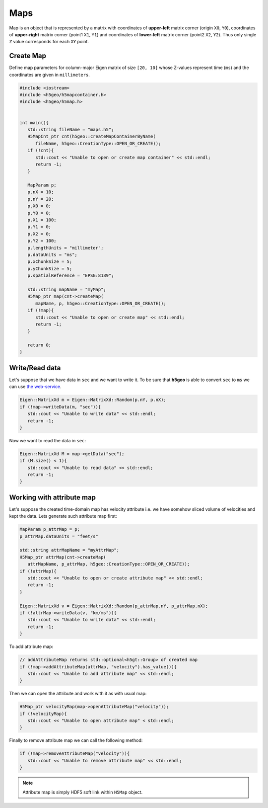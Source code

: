 Maps
==============

Map is an object that is represented by a matrix with 
coordinates of **upper-left** matrix corner (origin ``X0``, ``Y0``), 
coordinates of **upper-right** matrix corner (point1 ``X1``, ``Y1``) and 
coordinates of **lower-left** matrix corner (point2 ``X2``, ``Y2``).
Thus only single ``Z`` value corresponds for each ``XY`` point.

Create Map
----------

Define map parameters for column-major Eigen matrix of size ``[20, 10]``
whose Z-values represent time (``ms``) and
the coordinates are given in ``millimeters``.

.. code:: c++

   #include <iostream>
   #include <h5geo/h5mapcontainer.h>
   #include <h5geo/h5map.h>


   int main(){
      std::string fileName = "maps.h5";
      H5MapCnt_ptr cnt(h5geo::createMapContainerByName(
         fileName, h5geo::CreationType::OPEN_OR_CREATE));
      if (!cnt){
         std::cout << "Unable to open or create map container" << std::endl;
         return -1;
      }

      MapParam p;
      p.nX = 10;
      p.nY = 20;
      p.X0 = 0;
      p.Y0 = 0;
      p.X1 = 100;
      p.Y1 = 0;
      p.X2 = 0;
      p.Y2 = 100;
      p.lengthUnits = "millimeter";
      p.dataUnits = "ms";
      p.xChunkSize = 5;
      p.yChunkSize = 5;
      p.spatialReference = "EPSG:8139";

      std::string mapName = "myMap";
      H5Map_ptr map(cnt->createMap(
         mapName, p, h5geo::CreationType::OPEN_OR_CREATE));
      if (!map){
         std::cout << "Unable to open or create map" << std::endl;
         return -1;
      }
      
      return 0;
   }

Write/Read data
---------------

Let's suppose that we have data in ``sec`` and we want to write it.
To be sure that **h5geo** is able to convert ``sec`` to ``ms`` we can use 
`the web-service <https://units.readthedocs.io/en/latest/_static/convert.html>`_.

.. code:: c++

   Eigen::MatrixXd m = Eigen::MatrixXd::Random(p.nY, p.nX);
   if (!map->writeData(m, "sec")){
      std::cout << "Unable to write data" << std::endl;
      return -1;
   }

Now we want to read the data in ``sec``:

.. code:: c++

   Eigen::MatrixXd M = map->getData("sec");
   if (M.size() < 1){
      std::cout << "Unable to read data" << std::endl;
      return -1;
   }

Working with attribute map
--------------------------

Let's suppose the created time-domain map has velocity attribute 
i.e. we have somehow sliced volume of velocities and kept the data.
Lets generate such attribute map first:

.. code:: c++

   MapParam p_attrMap = p;
   p_attrMap.dataUnits = "feet/s"

   std::string attrMapName = "myAttrMap";
   H5Map_ptr attrMap(cnt->createMap(
      attrMapName, p_attrMap, h5geo::CreationType::OPEN_OR_CREATE));
   if (!attrMap){
      std::cout << "Unable to open or create attribute map" << std::endl;
      return -1;
   }

   Eigen::MatrixXd v = Eigen::MatrixXd::Random(p_attrMap.nY, p_attrMap.nX);
   if (!attrMap->writeData(v, "km/ms")){
      std::cout << "Unable to write data" << std::endl;
      return -1;
   }

To add attribute map:

.. code:: c++

   // addAttributeMap returns std::optional<h5gt::Group> of created map
   if (!map->addAttributeMap(attrMap, "velocity").has_value()){
      std::cout << "Unable to add attribute map" << std::endl;
   }

Then we can open the attribute and work with it as with usual map:

.. code:: c++

   H5Map_ptr velocityMap(map->openAttributeMap("velocity"));
   if (!velocityMap){
      std::cout << "Unable to open attribute map" < std::endl;
   }

Finally to remove attribute map we can call the following method:

.. code:: c++

   if (!map->removeAttributeMap("velocity")){
      std::cout << "Unable to remove attribute map" << std::endl;
   }

.. note:: 

   Attribute map is simply HDF5 soft link within ``H5Map`` object.